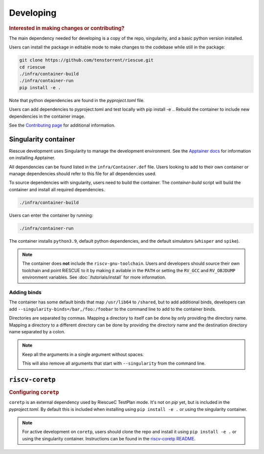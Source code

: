 
Developing
-------------------------------------

.. rubric:: Interested in making changes or contributing?

The main dependency needed for developing is a copy of the repo, singularity, and a basic python version installed.


Users can install the package in editable mode to make changes to the codebase while still in the package:

.. code-block:: bash

    git clone https://github.com/tenstorrent/riescue.git
    cd riescue
    ./infra/container-build
    ./infra/container-run
    pip install -e .

Note that python dependencies are found in the `pyproject.toml` file.

Users can add dependencies to pyproject.toml and test locally with pip install -e .. Rebuild the container to include new dependencies in the container image.

See the `Contributing page <https://github.com/tenstorrent/riescue/blob/main/.github/CONTRIBUTING.md>`_ for additional information.


Singularity container
~~~~~~~~~~~~~~~~~~~~~~~~~~~~~~~~~~~~~~~
Riescue development uses Singularity to manage the development environment. See the `Apptainer docs <https://apptainer.org/docs/admin/main/installation.html>`_ for information on installing Apptainer.

All dependencies can be found listed in the ``infra/Container.def`` file.
Users looking to add to their own container or manage dependencies should refer to this file for all dependencies used.

To source dependencies with singularity, users need to build the container.
The `container-build` script will build the container and install all required dependencies.

.. code-block:: bash

    ./infra/container-build

Users can enter the container by running:

.. code-block:: bash

    ./infra/container-run

The container installs ``python3.9``, default python dependencies, and the default simulators (``whisper`` and ``spike``).

.. note::

    The container does **not** include the ``riscv-gnu-toolchain``. Users and developers should source their own toolchain and point RiESCUE to it by making it avilable in the ``PATH`` or setting the ``RV_GCC`` and ``RV_OBJDUMP`` environment variables. See :doc:`/tutorials/install` for more information.


Adding binds
=============
The container has some default binds that map ``/usr/lib64`` to ``/shared``, but to add additional binds, developers can add ``--singularity-binds=/bar,/foo:/foobar`` to the command line to add to the container binds.


Directories are separated by commas.
Mapping a directory to itself can be done by only providing the directory name.
Mapping a directory to a different directory can be done by providing the directory name and the destination directory name separated by a colon.


.. note::
    Keep all the arguments in a single argument without spaces.

    This will also remove all arguments that start with ``--singularity`` from the command line.


``riscv-coretp``
~~~~~~~~~~~~~~~~
.. rubric:: Configuring ``coretp``

``coretp`` is an external dependency used by RiescueC TestPlan mode. It's not on `pip` yet, but is included in the `pyproject.toml`. By default this is included when installing using ``pip install -e .`` or using the singularity container.

.. note::

    For active development on ``coretp``, users should clone the repo and install it using ``pip install -e .`` or using the singularity container. Instructions can be found in the `riscv-coretp README <https://github.com/tenstorrent/riscv-coretp?tab=readme-ov-file#installation>`_.
